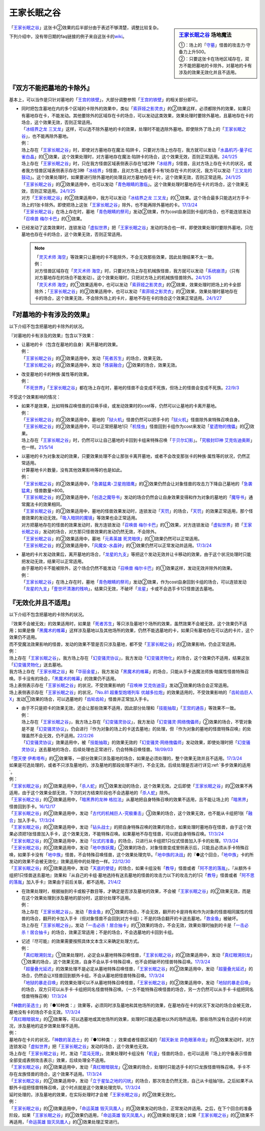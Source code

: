 ============
王家长眠之谷
============

.. sidebar:: `王家长眠之谷 <http://www.db.yugioh-card.com/yugiohdb/faq_search.action?ope=4&cid=5533>`__ 场地魔法

   | ①：场上的「`守墓`_」怪兽的攻击力·守备力上升500。
   | ②：只要这张卡在场地区域存在，双方不能把墓地的卡除外，对墓地的卡有涉及的效果无效化并且不适用。

「`王家长眠之谷`_」这张卡②效果的后半部分由于表述不够清楚，调整比较复杂。

下列介绍中，没有带日期的faq链接的例子来自这张卡的\ `wiki <https://yugioh-wiki.net/index.php?%A1%D4%B2%A6%B2%C8%A4%CE%CC%B2%A4%EB%C3%AB%A1%DD%A5%CD%A5%AF%A5%ED%A5%D0%A5%EC%A1%BC%A1%D5#faq>`__。

『双方不能把墓地的卡除外』
===========================

基本上，可以当作是只针对墓地的「`王宫的铁壁`_」，大部分调整参照「`王宫的铁壁`_」的相关部分即可。

-  | 同时把包含墓地在内的多个区域的卡除外的效果中，类似「`索菲娅之影灵衣`_」的②效果这样，必须都除外的效果，如果只有墓地存在卡，不能发动。其他要除外的区域存在卡的场合，可以发动这类效果，效果处理时要除外墓地，且墓地存在卡的场合，这个效果无效，否则正常适用。
   | 「`冰结界之龙 三叉龙`_」这样，可以选不除外墓地的卡的效果，处理时不能选除外墓地。即使除外了场上的「`王家长眠之谷`_」，也不能再除外墓地。
   | 例：
   | 场上存在「`王家长眠之谷`_」时，即使对方墓地存在魔法·陷阱卡，只要对方场上也存在，我方就可以发动「`水晶机巧-量子红雀白晶`_」的①效果，这个效果处理时，对方墓地存在魔法·陷阱卡的场合，这个效果无效，否则正常适用。\ `24/1/25 <https://www.db.yugioh-card.com/yugiohdb/faq_search.action?ope=5&fid=19660&keyword=&tag=-1&request_locale=ja>`__
   | 场上存在「`王家长眠之谷`_」时，只在我方怪兽区域表侧表示存在1或2种「`冰结界`_」S怪兽，且对方场上存在卡片的状况，或者我方怪兽区域表侧表示存在3种「`冰结界`_」S怪兽，且对方场上或者手卡有1处存在卡片的状况，我方可以发动「`三叉龙的鼓动`_」。这个效果处理时，如果要进行除外墓地的处理且对方墓地存在卡片，这个效果无效，否则正常适用。\ `24/1/25 <https://www.db.yugioh-card.com/yugiohdb/faq_search.action?ope=5&fid=24043&keyword=&tag=-1&request_locale=ja>`__
   | 「`王家长眠之谷`_」的②效果适用中，也可以发动「`青色眼睛的激临`_」。这个效果处理时墓地存在卡片的场合，这个效果无效，否则正常适用。\ `24/1/25 <https://www.db.yugioh-card.com/yugiohdb/faq_search.action?ope=5&fid=12596&keyword=&tag=-1&request_locale=ja>`__
   | 对方「`王家长眠之谷`_」的②效果适用中，我方可以发动「`冰结界之龙 三叉龙`_」的①效果。这个场合最多只能选对方手卡·场上的1张卡除外。即使把场上这张「`王家长眠之谷`_」除外，也不能再除外墓地的卡。\ `17/3/24 <https://www.db.yugioh-card.com/yugiohdb/faq_search.action?ope=5&fid=9670&keyword=&tag=-1&request_locale=ja>`__
   | 「`王家长眠之谷`_」在场上存在时，墓地「`青色眼睛的祭司`_」发动②效果，作为cost自身回到卡组的场合，也不能连锁发动「`召唤兽 梅尔卡巴`_」的①效果。

-  | 已经发动了这类效果时，连锁发动「`虚拟世界`_」把「`王家长眠之谷`_」发动的场合也一样，即使效果处理时要除外墓地，只在墓地也存在卡的场合，这个效果无效，否则正常适用。

   .. note::

      | 「`灵灭术师 海空`_」等效果只让墓地的卡不能除外，不会无效那些效果，因此处理结果不太一致。
      | 例：
      | 对方怪兽区域存在「`灵灭术师 海空`_」时，只要对方场上存在机械族怪兽，我方就可以发动「`系统崩溃`_」（只有对方墓地存在的场合不能发动）。这个效果处理时，只把对方场上的机械族怪兽除外。\ `24/1/25 <https://www.db.yugioh-card.com/yugiohdb/faq_search.action?ope=5&fid=7649&keyword=&tag=-1&request_locale=ja>`__
      | 「`灵灭术师 海空`_」的①效果适用中，也可以发动「`索菲娅之影灵衣`_」的②效果，效果处理时把场上的卡全部除外；「`王家长眠之谷`_」的②效果适用中，也可以发动「`索菲娅之影灵衣`_」的②效果，效果处理时墓地存在卡的场合，这个效果无效，不会除外场上的卡片，墓地不存在卡的场合这个效果正常适用。\ `24/1/27 <https://www.db.yugioh-card.com/yugiohdb/faq_search.action?ope=5&fid=15079&keyword=&tag=-1&request_locale=ja>`__

『对墓地的卡有涉及的效果』
===========================

以下介绍不包含把墓地的卡除外的状况。

『对墓地的卡有涉及的效果』包含以下效果：

-  | 让墓地的卡（包含在墓地的自身）离开墓地的效果。
   | 例：
   | 「`王家长眠之谷`_」的②效果适用中，发动「`死者苏生`_」的场合，效果无效。
   | 「`王家长眠之谷`_」的②效果适用中，发动「`炼装融合`_」②效果的场合，效果无效。

-  | 改变墓地的卡的种族·属性等的效果。
   | 例：
   | 「`不死世界`_」「`王家长眠之谷`_」都在场上存在时，墓地的怪兽不会变成不死族，但场上的怪兽会变成不死族。\ `22/9/3 <https://www.db.yugioh-card.com/yugiohdb/faq_search.action?ope=5&fid=23829&keyword=&tag=-1&request_locale=ja>`__

不受这个效果影响的情况：

-  | 如果不是效果，比如特殊召唤怪兽的召唤手续，或发动效果时的cost等，仍然可以让墓地的卡离开墓地。
   | 例：
   | 「`王家长眠之谷`_」的②效果适用中，墓地的「`狱火机`_」怪兽仍然可以把手卡的「`狱火机`_」怪兽除外来特殊召唤自身。
   | 「`王家长眠之谷`_」的②效果适用中，可以正常把墓地1只「`机怪虫`_」怪兽回到卡组作为cost来发动「`星遗物的傀儡`_」的②效果。
   | 场上存在「`王家长眠之谷`_」时，仍然可以让自己墓地的卡回到卡组来特殊召唤「`于贝尔幻影`_」。「`究极封印神 艾克佐迪奥斯`_」也一样。\ `21/5/14 <https://www.db.yugioh-card.com/yugiohdb/faq_search.action?ope=5&fid=24079&keyword=&tag=-1&request_locale=ja>`__

-  | 以墓地的卡为对象发动的效果，只要效果处理不会让那张卡离开墓地，或者不会改变那张卡的种族·属性等的状况，仍然正常适用。
   | 计算墓地卡片数量，没有其他效果影响等的也是如此。
   | 例：
   | 「`王家长眠之谷`_」的②效果适用中，「`急袭猛禽-卫星炮猎鹰`_」的②效果仍然会让对象怪兽的攻击力下降自己墓地的「`急袭猛禽`_」怪兽数量×800。
   | 「`王家长眠之谷`_」的②效果适用中，「`创造之魔导书`_」发动的场合仍然会让自身效果变得和作为对象的墓地的「`魔导书`_」通常魔法卡的效果相同。
   | 「`王家长眠之谷`_」的②效果适用中，墓地的怪兽效果发动时，连锁发动「`天罚`_」的场合，「`天罚`_」的效果正常适用，那个怪兽效果的发动无效。「`吸入暗阴的魔镜`_」等效果也会正常适用。
   | 对方把墓地存在的怪兽的效果发动时，我方连锁发动「`召唤兽 梅尔卡巴`_」的①效果，对方连锁发动「`虚拟世界`_」把「`王家长眠之谷`_」发动的场合，对方那只怪兽效果的发动仍然无效，不会除外。
   | 「`王家长眠之谷`_」的②效果适用中，墓地「`元素英雄 死灵暗侠`_」的①效果仍然可以正常适用。
   | 「`王家长眠之谷`_」的②效果适用中，「`风魔女-水晶钟`_」的①效果仍然可以正常发动并适用。\ `17/3/24 <https://www.db.yugioh-card.com/yugiohdb/faq_search.action?ope=5&fid=11654&keyword=&tag=-1&request_locale=ja>`__

-  | 墓地的卡片发动效果后，离开墓地的场合，「`龙星的九支`_」等把这个发动无效并让卡移动的效果，由于这个状况处理时只能把发动无效，结果可以正常适用。
   | 由于墓地的卡不能被除外，这个场合仍然不能发动「`召唤兽 梅尔卡巴`_」的①效果这样，发动无效并除外的效果。
   | 例：
   | 「`王家长眠之谷`_」在场上存在时，墓地「`青色眼睛的祭司`_」发动②效果，作为cost自身回到卡组的场合，可以连锁发动「`龙星的九支`_」「`壹世坏清澈的残响`_」，结果只无效，不破坏「`龙星`_」卡或不会选手卡1只怪兽送去墓地。

『无效化并且不适用』
=====================

以下介绍不包含把墓地的卡除外的状况。

| 『效果不会被无效』的效果适用时，如果是「`死者苏生`_」等只涉及墓地1个场所的效果，虽然效果不会被无效，这个效果仍不适用；如果是像「`黑魔术的帷幕`_」这样涉及墓地以及其他场所的效果，仍然不能选墓地的卡，如果只有墓地存在可以选的卡片，这个效果仍不适用。
| 而不受魔法效果影响的怪兽，发动的效果不管是否只涉及墓地，都不受「`王家长眠之谷`_」的②效果影响，仍会正常适用。
| 例：
| 场上存在「`王家长眠之谷`_」，我方场上存在「`幻变骚灵协议`_」，我方发动「`幻变骚灵物化`_」的场合，这个效果仍不适用，结果这张「`幻变骚灵物化`_」送去墓地。
| 我方场上存在「`王家长眠之谷`_」和「`华丽金星`_」，我方发动「`黑魔术的帷幕`_」的场合，只能从手卡选魔法师族·暗属性怪兽特殊召唤。手卡没有的场合，「`黑魔术的帷幕`_」的效果仍不适用。
| 场上表侧表示存在「`王家长眠之谷`_」的状况，不受效果影响的「`召唤神 艾克佐迪亚`_」发动③效果的场合会正常适用。
| 场上表侧表示存在「`王家长眠之谷`_」的状况，「`No.81 超重型炮塔列车 优越多拉炮`_」的效果适用的，不受效果影响的「`齿轮齿巨人 X`_」发动①效果的场合，可以选墓地的「`齿轮齿轮`_」怪兽并正常加入手卡。

-  | 由于不只是把卡的效果无效，还会让那些效果不适用，因此部分处理和「`技能抽取`_」「`王宫的通告`_」等效果不一致。
   | 例：
   | 场上存在「`王家长眠之谷`_」，我方场上存在「`幻变骚灵协议`_」，我方发动「`幻变骚灵·网络傀儡师`_」②效果的场合，不管对象是不是「`幻变骚灵协议`_」，仍会进行『作为对象的场上的卡送去墓地』的处理，但『作为对象的墓地的怪兽特殊召唤』的处理虽然不会无效，仍不适用。\ `22/2/26 <https://www.db.yugioh-card.com/yugiohdb/faq_search.action?ope=5&fid=14915&keyword=&tag=-1&request_locale=ja>`__
   | 「`幻变骚灵协议`_」效果适用中，被「`技能抽取`_」的效果无效的「`幻变骚灵·网络傀儡师`_」发动效果，即使处理时把「`幻变骚灵协议`_」送去墓地的场合，后续处理也正常进行，仍会特殊召唤怪兽。\ `18/09/03 <https://www.db.yugioh-card.com/yugiohdb/faq_search.action?ope=5&fid=193&keyword=&tag=-1&request_locale=ja>`__

| 「`堕天使 伊希塔布`_」的②效果等，一部分效果只涉及墓地的场合，如果是必须处理的，整个效果无效并且不适用。\ `17/3/24 <https://www.db.yugioh-card.com/yugiohdb/faq_search.action?ope=5&fid=12869&keyword=&tag=-1&request_locale=ja>`__
| 如果是可选处理的，或者不只涉及墓地的，涉及墓地的那段处理不进行，不会无效。后续处理是否进行详见\ :ref:`多步效果的适用`\ 。
| 例：
| 「`王家长眠之谷`_」的②效果适用中，「`杀人蛇`_」的①效果发动的场合，这个效果无效。之后即使「`王家长眠之谷`_」的②效果不再适用，由于这个效果全部无效，下次的对方结束阶段也不会选墓地的「`杀人蛇`_」除外。
| 「`王家长眠之谷`_」的②效果适用中，「`暗黑界的龙神 格拉法`_」从墓地把自身特殊召唤的效果不适用，且不能让场上的「`暗黑界`_」怪兽回到手卡。\ `16/12/17 <http://www.db.yugioh-card.com/yugiohdb/faq_search.action?ope=5&fid=20408&keyword=&tag=-10>`__
| 「`王家长眠之谷`_」的②效果适用中，发动「`古代的机械巨人-究极重击`_」③效果的场合，这个效果无效，也不能从卡组把1张「`融合`_」加入手卡。\ `17/3/24 <https://www.db.yugioh-card.com/yugiohdb/faq_search.action?ope=5&fid=20595&keyword=&tag=-1&request_locale=ja>`__
| 「`王家长眠之谷`_」的②效果适用中，发动「`钻头战士`_」的把自身特殊召唤的效果的场合，如果处理时墓地存在怪兽，由于这个效果必须把1张怪兽加入手卡，这个效果无效，不能特殊召唤。如果墓地不存在怪兽，可以把自身特殊召唤。\ `17/3/24 <https://www.db.yugioh-card.com/yugiohdb/faq_search.action?ope=5&fid=9791&keyword=&tag=-1&request_locale=ja>`__
| 「`王家长眠之谷`_」的②效果适用中，发动「`仪式的准备`_」的场合，只进行从卡组把1只仪式怪兽加入手卡的处理。\ `17/3/24 <https://www.db.yugioh-card.com/yugiohdb/faq_search.action?ope=5&fid=13196&keyword=&tag=-1&request_locale=ja>`__
| 「`王家长眠之谷`_」的②效果适用中，发动「`地中族妖魔`_」②效果的场合，对象怪兽变成里侧表示后，只能且必须从手卡特殊召唤，如果手卡没有「`地中族`_」怪兽，不会特殊召唤怪兽，这个效果处理完毕。「`地中族的决战`_」的『●这个回合，「`地中族`_」卡的所发动的效果不会被无效化』效果适用中的处理也一样。\ `22/12/30 <https://www.db.yugioh-card.com/yugiohdb/faq_search.action?ope=5&fid=23621&keyword=&tag=-1&request_locale=ja>`__
| 「`王家长眠之谷`_」的②效果适用中，发动「`天底的使徒`_」的场合，如果卡组没有「`教导`_」怪兽或者「`阿不思的落胤`_」，『从额外卡组把1只怪兽送去墓地』效果和『从自己的卡组·墓地选持有送去墓地的怪兽的攻击力以下的攻击力的1只「`教导`_」怪兽或者「`阿不思的落胤`_」加入手卡』效果由于前后关联，都不适用。\ `21/4/2 <https://www.db.yugioh-card.com/yugiohdb/faq_search.action?ope=5&fid=14070&keyword=&tag=-1&request_locale=ja>`__

-  | 在效果处理时，根据抽到的卡或骰子数目等，才确定是否涉及墓地的效果，不会被「`王家长眠之谷`_」的②效果无效，而是在这个效果处理到涉及墓地的部分时，这部分处理不适用。
   | 例：
   | 场上存在「`王家长眠之谷`_」，发动「`救金鱼`_」的①效果的场合，不会无效，翻开的卡是持有和作为对象的怪兽相同属性的怪兽的场合，翻开的卡加入手卡（但对象怪兽不会回到对方卡组）；不是的场合翻开的卡送去墓地，「`救金鱼`_」被破坏。
   | 场上存在「`王家长眠之谷`_」，发动「`一击必杀！居合抽卡`_」的①效果的场合，不会无效，效果处理时抽到的卡是「`一击必杀！居合抽卡`_」的场合，效果正常适用；不是的场合，不会选墓地的卡回到卡组。

-  | 记述『尽可能』的效果需要按照具体文本含义来确定处理方式。
   | 例：
   | 「`真红眼溯刻龙`_」①效果处理时，必定会从墓地特殊召唤怪兽，「`王家长眠之谷`_」的②效果适用中，发动「`真红眼溯刻龙`_」①效果的场合，这个效果无效，自身不会从手卡特殊召唤，也不会把破坏的怪兽特殊召唤。\ `17/3/24 <https://www.db.yugioh-card.com/yugiohdb/faq_search.action?ope=5&fid=16179&keyword=&tag=-1&request_locale=ja>`__
   | 「`超量叠光延迟`_」的效果处理不是必定从墓地特殊召唤怪兽，「`王家长眠之谷`_」的②效果适用中，发动「`超量叠光延迟`_」的场合，仍然会让X怪兽回到额外卡组，不会从墓地把怪兽特殊召唤。\ `17/3/24 <https://www.db.yugioh-card.com/yugiohdb/faq_search.action?ope=5&fid=13721&keyword=&tag=-1&request_locale=ja>`__
   | 「`地狱的暴走召唤`_」的效果处理可以不从墓地特殊召唤怪兽，「`王家长眠之谷`_」的②效果适用中，发动「`地狱的暴走召唤`_」的场合，双方只可以从手卡·卡组把同名怪兽特殊召唤。（一方不能特殊召唤怪兽的场合，另一方仍然可以从手卡·卡组把同名怪兽特殊召唤）\ `17/3/24 <https://www.db.yugioh-card.com/yugiohdb/faq_search.action?ope=5&fid=19959&keyword=&tag=-1&request_locale=ja>`__

| 「`神数的圣选士`_」的『●10种类：』效果等，必须同时涉及墓地和其他场所的效果，在墓地存在卡的状况下发动的场合会被无效，墓地没有卡的场合不会无效。\ `17/3/24 <https://www.db.yugioh-card.com/yugiohdb/faq_search.action?ope=5&fid=15289&keyword=&tag=-1&request_locale=ja>`__
| 「`真红眼暗钢龙`_」的②效果等，可以选墓地或其他场所的效果，处理时只能选墓地以外的场所适用。那些场所没有合适的卡的状况，涉及墓地的这步效果处理不适用。
| 例：
| 墓地存在卡片的状况，「`神数的圣选士`_」的『●10种类：』效果或者怪兽区域的「`超天新龙 异色眼革命龙`_」的③效果发动时，对方连锁发动「`虚拟世界`_」把「`王家长眠之谷`_」发动的场合，这个效果也无效。
| 场上存在「`王家长眠之谷`_」时，发动「`混沌无限`_」，效果处理时卡组没有「`机皇`_」怪兽的场合，也可以适用『场上的守备表示怪兽全部变成表侧攻击表示』效果，后续处理全不适用。
| 「`王家长眠之谷`_」的②效果适用中，发动「`真红眼暗钢龙`_」②效果的场合，处理时只能选手卡的1只龙族怪兽特殊召唤。手卡不存在龙族怪兽的场合，这个效果不适用。\ `17/3/24 <https://www.db.yugioh-card.com/yugiohdb/faq_search.action?ope=5&fid=11857&keyword=&tag=-1&request_locale=ja>`__
| 「`王家长眠之谷`_」的②效果适用中，发动「`立于星坠之地的闪珖`_」的场合，那次攻击仍然无效，自己从卡组抽1张。之后如果不从额外卡组把怪兽特殊召唤，这个时点就是这个效果处理完毕。\ `17/3/24 <https://www.db.yugioh-card.com/yugiohdb/faq_search.action?ope=5&fid=14664&keyword=&tag=-1&request_locale=ja>`__

| 延时处理的，涉及墓地的效果，在实际处理时才会被「`王家长眠之谷`_」的②效果无效化。
| 例：
| 「`王家长眠之谷`_」的②效果适用中，「`命运英雄 毁灭凤凰人`_」的③效果发动的场合，正常发动并适用。之后，在下个回合的准备阶段，如果「`王家长眠之谷`_」的②效果仍适用，「`命运英雄 毁灭凤凰人`_」的③效果处理无效；如果「`王家长眠之谷`_」的②效果不再适用，「`命运英雄 毁灭凤凰人`_」的③效果处理正常进行。

.. _`召唤神 艾克佐迪亚`: https://ygocdb.com/card/name/召唤神%20艾克佐迪亚
.. _`命运英雄 毁灭凤凰人`: https://ygocdb.com/card/name/命运英雄%20毁灭凤凰人
.. _`吸入暗阴的魔镜`: https://ygocdb.com/card/name/吸入暗阴的魔镜
.. _`齿轮齿轮`: https://ygocdb.com/?search=齿轮齿轮
.. _`究极封印神 艾克佐迪奥斯`: https://ygocdb.com/card/name/究极封印神%20艾克佐迪奥斯
.. _`钻头战士`: https://ygocdb.com/card/name/钻头战士
.. _`超量叠光延迟`: https://ygocdb.com/card/name/超量叠光延迟
.. _`因果切断`: https://ygocdb.com/card/name/因果切断
.. _`地狱的暴走召唤`: https://ygocdb.com/card/name/地狱的暴走召唤
.. _`青眼白龙`: https://ygocdb.com/card/name/青眼白龙
.. _`冰结界之龙 三叉龙`: https://ygocdb.com/card/name/冰结界之龙%20三叉龙
.. _`元素英雄 死灵暗侠`: https://ygocdb.com/card/name/元素英雄%20死灵暗侠
.. _`No.81 超重型炮塔列车 优越多拉炮`: https://ygocdb.com/card/name/No.81%20超重型炮塔列车%20优越多拉炮
.. _`立于星坠之地的闪珖`: https://ygocdb.com/card/name/立于星坠之地的闪珖
.. _`技能抽取`: https://ygocdb.com/card/name/技能抽取
.. _`地中族妖魔`: https://ygocdb.com/card/name/地中族妖魔
.. _`狱火机`: https://ygocdb.com/?search=狱火机
.. _`电子龙`: https://ygocdb.com/card/name/电子龙
.. _`不死世界`: https://ygocdb.com/card/name/不死世界
.. _`堕天使 伊希塔布`: https://ygocdb.com/card/name/堕天使%20伊希塔布
.. _`暗黑瘴气`: https://ygocdb.com/card/name/暗黑瘴气
.. _`星遗物的傀儡`: https://ygocdb.com/card/name/星遗物的傀儡
.. _`破坏龙 甘多拉-烈光闪`: https://ygocdb.com/card/name/破坏龙%20甘多拉-烈光闪
.. _`天底的使徒`: https://ygocdb.com/card/name/天底的使徒
.. _`王家长眠之谷`: https://ygocdb.com/card/name/王家长眠之谷
.. _`机怪虫`: https://ygocdb.com/?search=机怪虫
.. _`教导`: https://ygocdb.com/?search=教导
.. _`救金鱼`: https://ygocdb.com/card/name/救金鱼
.. _`仪式的准备`: https://ygocdb.com/card/name/仪式的准备
.. _`黑魔术的帷幕`: https://ygocdb.com/card/name/黑魔术的帷幕
.. _`王宫的通告`: https://ygocdb.com/card/name/王宫的通告
.. _`龙星`: https://ygocdb.com/?search=龙星
.. _`阿不思的落胤`: https://ygocdb.com/card/name/阿不思的落胤
.. _`虚拟世界`: https://ygocdb.com/card/name/虚拟世界
.. _`融合`: https://ygocdb.com/card/name/融合
.. _`幻变骚灵协议`: https://ygocdb.com/card/name/幻变骚灵协议
.. _`死者苏生`: https://ygocdb.com/card/name/死者苏生
.. _`暗黑界`: https://ygocdb.com/?search=暗黑界
.. _`真红眼暗钢龙`: https://ygocdb.com/card/name/真红眼暗钢龙
.. _`急袭猛禽`: https://ygocdb.com/?search=急袭猛禽
.. _`幻变骚灵物化`: https://ygocdb.com/card/name/幻变骚灵物化
.. _`地中族`: https://ygocdb.com/?search=地中族
.. _`神数的圣选士`: https://ygocdb.com/card/name/神数的圣选士
.. _`华丽金星`: https://ygocdb.com/card/name/华丽金星
.. _`索菲娅之影灵衣`: https://ygocdb.com/card/name/索菲娅之影灵衣
.. _`急袭猛禽-卫星炮猎鹰`: https://ygocdb.com/card/name/急袭猛禽-卫星炮猎鹰
.. _`超天新龙 异色眼革命龙`: https://ygocdb.com/card/name/超天新龙%20异色眼革命龙
.. _`弹出式翻页`: https://ygocdb.com/card/name/弹出式翻页
.. _`齿轮齿巨人 X`: https://ygocdb.com/card/name/齿轮齿巨人%20X
.. _`幻变骚灵·网络傀儡师`: https://ygocdb.com/card/name/幻变骚灵·网络傀儡师
.. _`青色眼睛的激临`: https://ygocdb.com/card/name/青色眼睛的激临
.. _`地中族的决战`: https://ygocdb.com/card/name/地中族的决战
.. _`炼装融合`: https://ygocdb.com/card/name/炼装融合
.. _`风魔女-水晶钟`: https://ygocdb.com/card/name/风魔女-水晶钟
.. _`杀人蛇`: https://ygocdb.com/card/name/杀人蛇
.. _`龙星的九支`: https://ygocdb.com/card/name/龙星的九支
.. _`创造之魔导书`: https://ygocdb.com/card/name/创造之魔导书
.. _`青色眼睛的祭司`: https://ygocdb.com/card/name/青色眼睛的祭司
.. _`古代的机械巨人-究极重击`: https://ygocdb.com/card/name/古代的机械巨人-究极重击
.. _`一击必杀！居合抽卡`: https://ygocdb.com/card/name/一击必杀！居合抽卡
.. _`真红眼溯刻龙`: https://ygocdb.com/card/name/真红眼溯刻龙
.. _`守墓`: https://ygocdb.com/?search=守墓
.. _`壹世坏清澈的残响`: https://ygocdb.com/card/name/壹世坏清澈的残响
.. _`魔导书`: https://ygocdb.com/?search=魔导书
.. _`召唤兽 梅尔卡巴`: https://ygocdb.com/card/name/召唤兽%20梅尔卡巴
.. _`天罚`: https://ygocdb.com/card/name/天罚
.. _`暗黑界的龙神 格拉法`: https://ygocdb.com/card/name/暗黑界的龙神%20格拉法
.. _`王宫的铁壁`: https://ygocdb.com/card/name/王宫的铁壁
.. _`混沌无限`: https://ygocdb.com/card/name/混沌无限
.. _`机皇`: https://ygocdb.com/?search=机皇
.. _`灵灭术师 海空`: https://ygocdb.com/card/name/灵灭术师%20海空
.. _`水晶机巧-量子红雀白晶`: https://ygocdb.com/card/name/水晶机巧-量子红雀白晶
.. _`系统崩溃`: https://ygocdb.com/card/name/系统崩溃
.. _`三叉龙的鼓动`: https://ygocdb.com/card/name/三叉龙的鼓动
.. _`冰结界`: https://ygocdb.com/?search=冰结界
.. _`于贝尔幻影`: https://ygocdb.com/card/name/于贝尔幻影
